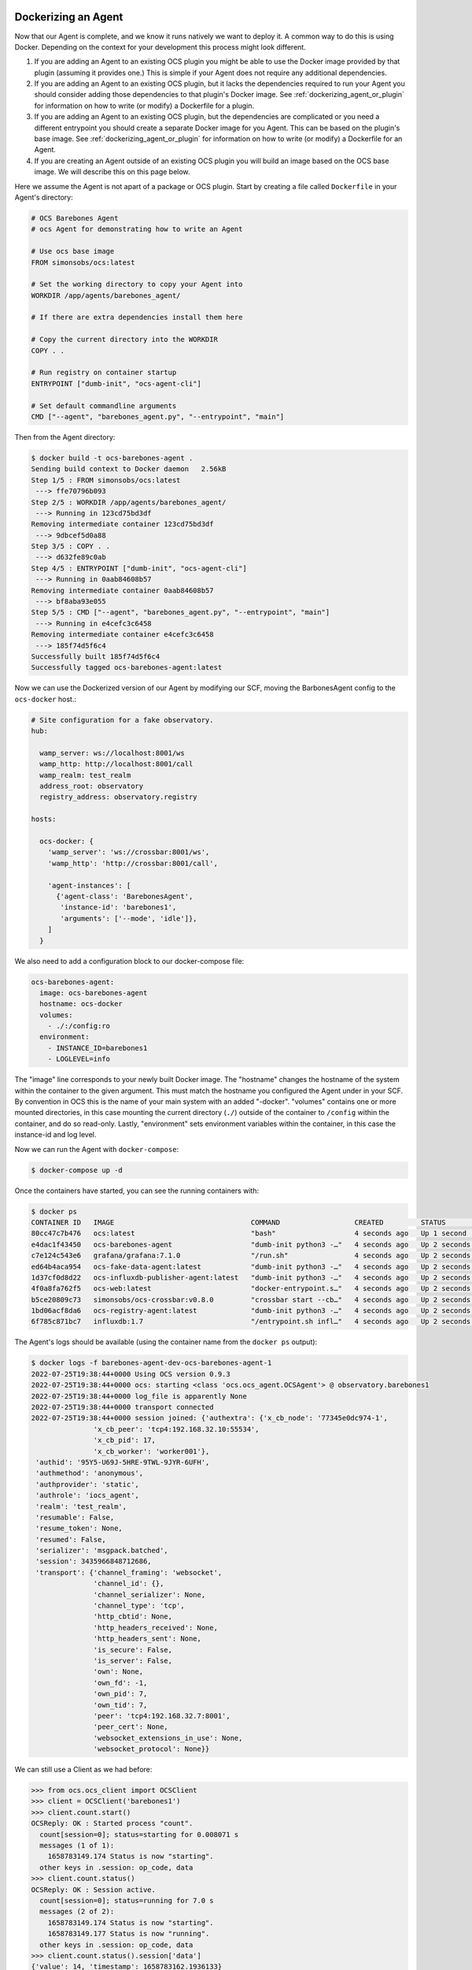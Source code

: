 Dockerizing an Agent
--------------------

Now that our Agent is complete, and we know it runs natively we want to deploy
it. A common way to do this is using Docker. Depending on the context for your
development this process might look different. 

#. If you are adding an Agent to an existing OCS plugin you might be able to
   use the Docker image provided by that plugin (assuming it provides one.)
   This is simple if your Agent does not require any additional dependencies.
#. If you are adding an Agent to an existing OCS plugin, but it lacks the
   dependencies required to run your Agent you should consider adding those
   dependencies to that plugin's Docker image.
   See :ref:`dockerizing_agent_or_plugin` for information on how to write (or
   modify) a Dockerfile for a plugin.
#. If you are adding an Agent to an existing OCS plugin, but the dependencies
   are complicated or you need a different entrypoint you should create a separate
   Docker image for you Agent. This can be based on the plugin's base image.
   See :ref:`dockerizing_agent_or_plugin` for information on how to write (or
   modify) a Dockerfile for an Agent.
#. If you are creating an Agent outside of an existing OCS plugin you will
   build an image based on the OCS base image. We will describe this on this
   page below.

Here we assume the Agent is not apart of a package or OCS plugin. Start by
creating a file called ``Dockerfile`` in your Agent's directory:

.. code-block:: dockerfile

    # OCS Barebones Agent
    # ocs Agent for demonstrating how to write an Agent
    
    # Use ocs base image
    FROM simonsobs/ocs:latest
    
    # Set the working directory to copy your Agent into
    WORKDIR /app/agents/barebones_agent/
    
    # If there are extra dependencies install them here

    # Copy the current directory into the WORKDIR
    COPY . .

    # Run registry on container startup
    ENTRYPOINT ["dumb-init", "ocs-agent-cli"]
    
    # Set default commandline arguments
    CMD ["--agent", "barebones_agent.py", "--entrypoint", "main"]

Then from the Agent directory:

.. code-block:: bash

    $ docker build -t ocs-barebones-agent .
    Sending build context to Docker daemon   2.56kB
    Step 1/5 : FROM simonsobs/ocs:latest
     ---> ffe70796b093
    Step 2/5 : WORKDIR /app/agents/barebones_agent/
     ---> Running in 123cd75bd3df
    Removing intermediate container 123cd75bd3df
     ---> 9dbcef5d0a88
    Step 3/5 : COPY . .
     ---> d632fe89c0ab
    Step 4/5 : ENTRYPOINT ["dumb-init", "ocs-agent-cli"]
     ---> Running in 0aab84608b57
    Removing intermediate container 0aab84608b57
     ---> bf8aba93e055
    Step 5/5 : CMD ["--agent", "barebones_agent.py", "--entrypoint", "main"]
     ---> Running in e4cefc3c6458
    Removing intermediate container e4cefc3c6458
     ---> 185f74d5f6c4
    Successfully built 185f74d5f6c4
    Successfully tagged ocs-barebones-agent:latest

Now we can use the Dockerized version of our Agent by modifying our SCF, moving
the BarbonesAgent config to the ``ocs-docker`` host.:

.. code-block:: yaml

    # Site configuration for a fake observatory.
    hub:
    
      wamp_server: ws://localhost:8001/ws
      wamp_http: http://localhost:8001/call
      wamp_realm: test_realm
      address_root: observatory
      registry_address: observatory.registry
    
    hosts:
    
      ocs-docker: {
        'wamp_server': 'ws://crossbar:8001/ws',
        'wamp_http': 'http://crossbar:8001/call',
    
        'agent-instances': [
          {'agent-class': 'BarebonesAgent',
           'instance-id': 'barebones1',
           'arguments': ['--mode', 'idle']},
        ]
      }

We also need to add a configuration block to our docker-compose file:

.. code-block:: yaml

    ocs-barebones-agent:
      image: ocs-barebones-agent
      hostname: ocs-docker
      volumes:
        - ./:/config:ro
      environment:
        - INSTANCE_ID=barebones1
        - LOGLEVEL=info

The "image" line corresponds to your newly built Docker image. The "hostname"
changes the hostname of the system within the container to the given argument.
This must match the hostname you configured the Agent under in your SCF. By
convention in OCS this is the name of your main system with an added "-docker".
"volumes" contains one or more mounted directories, in this case mounting the
current directory (``./``) outside of the container to ``/config`` within the
container, and do so read-only. Lastly, "environment" sets environment
variables within the container, in this case the instance-id and log level.

Now we can run the Agent with ``docker-compose``:

.. code-block:: bash

    $ docker-compose up -d

Once the containers have started, you can see the running containers with:

.. code-block:: bash

    $ docker ps
    CONTAINER ID   IMAGE                                 COMMAND                  CREATED         STATUS         PORTS                                                           NAMES
    80cc47c7b476   ocs:latest                            "bash"                   4 seconds ago   Up 1 second                                                                    barebones-agent-dev-ocs-client-1
    e4dac1f43450   ocs-barebones-agent                   "dumb-init python3 -…"   4 seconds ago   Up 2 seconds                                                                   barebones-agent-dev-ocs-barebones-agent-1
    c7e124c543e6   grafana/grafana:7.1.0                 "/run.sh"                4 seconds ago   Up 2 seconds   127.0.0.1:3000->3000/tcp                                        barebones-agent-dev-grafana-1
    ed64b4aca954   ocs-fake-data-agent:latest            "dumb-init python3 -…"   4 seconds ago   Up 2 seconds                                                                   barebones-agent-dev-fake-data1-1
    1d37cf0d8d22   ocs-influxdb-publisher-agent:latest   "dumb-init python3 -…"   4 seconds ago   Up 2 seconds                                                                   barebones-agent-dev-ocs-influx-publisher-1
    4f0a8fa762f5   ocs-web:latest                        "docker-entrypoint.s…"   4 seconds ago   Up 2 seconds   8080/tcp, 127.0.0.1:3002->80/tcp                                barebones-agent-dev-ocs-web-1
    b5ce20809c73   simonsobs/ocs-crossbar:v0.8.0         "crossbar start --cb…"   4 seconds ago   Up 2 seconds   8000/tcp, 8080/tcp, 0.0.0.0:8001->8001/tcp, :::8001->8001/tcp   barebones-agent-dev-crossbar-1
    1bd06acf8da6   ocs-registry-agent:latest             "dumb-init python3 -…"   4 seconds ago   Up 2 seconds                                                                   ocs-registry
    6f785c871bc7   influxdb:1.7                          "/entrypoint.sh infl…"   4 seconds ago   Up 2 seconds   0.0.0.0:8086->8086/tcp, :::8086->8086/tcp                       influxdb

The Agent's logs should be available (using the container name from the
``docker ps`` output):

.. code-block:: bash

    $ docker logs -f barebones-agent-dev-ocs-barebones-agent-1
    2022-07-25T19:38:44+0000 Using OCS version 0.9.3
    2022-07-25T19:38:44+0000 ocs: starting <class 'ocs.ocs_agent.OCSAgent'> @ observatory.barebones1
    2022-07-25T19:38:44+0000 log_file is apparently None
    2022-07-25T19:38:44+0000 transport connected
    2022-07-25T19:38:44+0000 session joined: {'authextra': {'x_cb_node': '77345e0dc974-1',
                   'x_cb_peer': 'tcp4:192.168.32.10:55534',
                   'x_cb_pid': 17,
                   'x_cb_worker': 'worker001'},
     'authid': '95Y5-U69J-5HRE-9TWL-9JYR-6UFH',
     'authmethod': 'anonymous',
     'authprovider': 'static',
     'authrole': 'iocs_agent',
     'realm': 'test_realm',
     'resumable': False,
     'resume_token': None,
     'resumed': False,
     'serializer': 'msgpack.batched',
     'session': 3435966848712686,
     'transport': {'channel_framing': 'websocket',
                   'channel_id': {},
                   'channel_serializer': None,
                   'channel_type': 'tcp',
                   'http_cbtid': None,
                   'http_headers_received': None,
                   'http_headers_sent': None,
                   'is_secure': False,
                   'is_server': False,
                   'own': None,
                   'own_fd': -1,
                   'own_pid': 7,
                   'own_tid': 7,
                   'peer': 'tcp4:192.168.32.7:8001',
                   'peer_cert': None,
                   'websocket_extensions_in_use': None,
                   'websocket_protocol': None}}

We can still use a Client as we had before:

.. code-block::

    >>> from ocs.ocs_client import OCSClient
    >>> client = OCSClient('barebones1')
    >>> client.count.start()
    OCSReply: OK : Started process "count".
      count[session=0]; status=starting for 0.008071 s
      messages (1 of 1):
        1658783149.174 Status is now "starting".
      other keys in .session: op_code, data
    >>> client.count.status()
    OCSReply: OK : Session active.
      count[session=0]; status=running for 7.0 s
      messages (2 of 2):
        1658783149.174 Status is now "starting".
        1658783149.177 Status is now "running".
      other keys in .session: op_code, data
    >>> client.count.status().session['data']
    {'value': 14, 'timestamp': 1658783162.1936133}
    >>> client.count.stop()
    OCSReply: OK : Requested stop on process "count".
      count[session=0]; status=running for 17.4 s
      messages (2 of 2):
        1658783149.174 Status is now "starting".
        1658783149.177 Status is now "running".
      other keys in .session: op_code, data

In the docker logs you will see:

.. code-block::

    2022-07-25T21:05:49+0000 start called for count
    2022-07-25T21:05:49+0000 count:0 Status is now "starting".
    2022-07-25T21:05:49+0000 Starting the count!
    2022-07-25T21:05:49+0000 count:0 Status is now "running".
    2022-07-25T21:06:07+0000 count:0 Acquisition exited cleanly.
    2022-07-25T21:06:07+0000 count:0 Status is now "done".

Building Images Automatically
-----------------------------

.. note::

    This section is applicable to the core ocs repo. It may or may not apply
    for other OCS plugins, depending on their build process.

In context 3 we want to add a new separate Docker image for our Agent. In
order for our Docker image to be built automatically by the continuous
integration pipeline we must also add some configuration to the main
``docker-compose.yaml`` file at the root of the repository:

.. code-block::

    ocs-barebones-agent:
      image: "ocs-barebones-agent"
      build: ./docker/barebones_agent/
      depends_on:
        - "ocs"

Here the "build" path points to the directory containing the ``Dockerfile`` for
our Agent.
